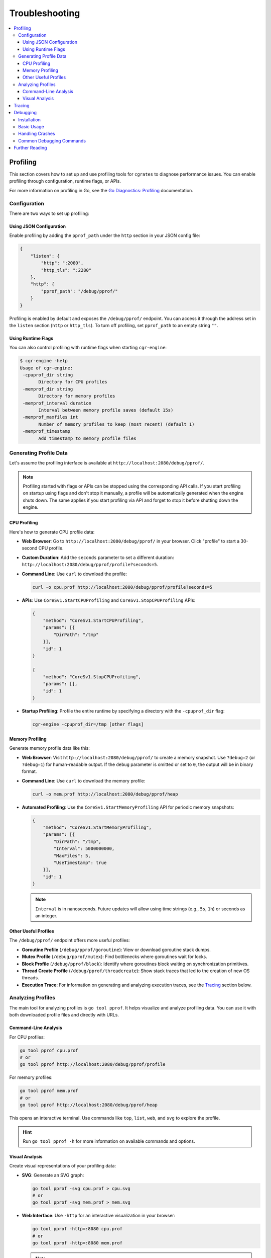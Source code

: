 Troubleshooting
===============

.. contents::
   :local:
   :depth: 3

Profiling
---------

This section covers how to set up and use profiling tools for ``cgrates`` to diagnose performance issues. You can enable profiling through configuration, runtime flags, or APIs.

For more information on profiling in Go, see the `Go Diagnostics: Profiling <https://go.dev/doc/diagnostics#profiling>`_ documentation.

Configuration
~~~~~~~~~~~~~

There are two ways to set up profiling:

Using JSON Configuration
^^^^^^^^^^^^^^^^^^^^^^^^

Enable profiling by adding the ``pprof_path`` under the ``http`` section in your JSON config file:

.. code-block:: json

   {
       "listen": {
           "http": ":2080",
           "http_tls": ":2280"
       },
       "http": {
           "pprof_path": "/debug/pprof/"
       }
   }

Profiling is enabled by default and exposes the ``/debug/pprof/`` endpoint. You can access it through the address set in the ``listen`` section (``http`` or ``http_tls``). To turn off profiling, set ``pprof_path`` to an empty string ``""``.

Using Runtime Flags
^^^^^^^^^^^^^^^^^^^

You can also control profiling with runtime flags when starting ``cgr-engine``:

.. code-block:: console

   $ cgr-engine -help
   Usage of cgr-engine:
    -cpuprof_dir string
          Directory for CPU profiles
    -memprof_dir string
          Directory for memory profiles
    -memprof_interval duration
          Interval between memory profile saves (default 15s)
    -memprof_maxfiles int
          Number of memory profiles to keep (most recent) (default 1)
    -memprof_timestamp
          Add timestamp to memory profile files

Generating Profile Data
~~~~~~~~~~~~~~~~~~~~~~~

Let's assume the profiling interface is available at ``http://localhost:2080/debug/pprof/``.

.. note::
   Profiling started with flags or APIs can be stopped using the corresponding API calls. If you start profiling on startup using flags and don't stop it manually, a profile will be automatically generated when the engine shuts down. The same applies if you start profiling via API and forget to stop it before shutting down the engine.

CPU Profiling
^^^^^^^^^^^^^

Here's how to generate CPU profile data:

- **Web Browser**: Go to ``http://localhost:2080/debug/pprof/`` in your browser. Click "profile" to start a 30-second CPU profile.
- **Custom Duration**: Add the ``seconds`` parameter to set a different duration: ``http://localhost:2080/debug/pprof/profile?seconds=5``.
- **Command Line**: Use ``curl`` to download the profile:

  .. code-block:: console

     curl -o cpu.prof http://localhost:2080/debug/pprof/profile?seconds=5

- **APIs**: Use ``CoreSv1.StartCPUProfiling`` and ``CoreSv1.StopCPUProfiling`` APIs:

  .. code-block:: json

     {
         "method": "CoreSv1.StartCPUProfiling",
         "params": [{
             "DirPath": "/tmp"
         }],
         "id": 1
     }

     {
         "method": "CoreSv1.StopCPUProfiling",
         "params": [],
         "id": 1
     }

- **Startup Profiling**: Profile the entire runtime by specifying a directory with the ``-cpuprof_dir`` flag:

  .. code-block:: console

     cgr-engine -cpuprof_dir=/tmp [other flags]

Memory Profiling
^^^^^^^^^^^^^^^^

Generate memory profile data like this:

- **Web Browser**: Visit ``http://localhost:2080/debug/pprof/`` to create a memory snapshot. Use ``?debug=2`` (or ``?debug=1``) for human-readable output. If the ``debug`` parameter is omitted or set to ``0``, the output will be in binary format.
- **Command Line**: Use ``curl`` to download the memory profile:

  .. code-block:: console

     curl -o mem.prof http://localhost:2080/debug/pprof/heap

- **Automated Profiling**: Use the ``CoreSv1.StartMemoryProfiling`` API for periodic memory snapshots:

  .. code-block:: json

     {
         "method": "CoreSv1.StartMemoryProfiling",
         "params": [{
             "DirPath": "/tmp",
             "Interval": 5000000000,
             "MaxFiles": 5,
             "UseTimestamp": true
         }],
         "id": 1
     }

  .. note::

     ``Interval`` is in nanoseconds. Future updates will allow using time strings (e.g., ``5s``, ``1h``) or seconds as an integer.

Other Useful Profiles
^^^^^^^^^^^^^^^^^^^^^

The ``/debug/pprof/`` endpoint offers more useful profiles:

- **Goroutine Profile** (``/debug/pprof/goroutine``): View or download goroutine stack dumps.
- **Mutex Profile** (``/debug/pprof/mutex``): Find bottlenecks where goroutines wait for locks.
- **Block Profile** (``/debug/pprof/block``): Identify where goroutines block waiting on synchronization primitives.
- **Thread Create Profile** (``/debug/pprof/threadcreate``): Show stack traces that led to the creation of new OS threads.
- **Execution Trace**: For information on generating and analyzing execution traces, see the `Tracing`_ section below.

Analyzing Profiles
~~~~~~~~~~~~~~~~~~

The main tool for analyzing profiles is ``go tool pprof``. It helps visualize and analyze profiling data. You can use it with both downloaded profile files and directly with URLs.

Command-Line Analysis
^^^^^^^^^^^^^^^^^^^^^

For CPU profiles:

.. code-block:: console

   go tool pprof cpu.prof
   # or
   go tool pprof http://localhost:2080/debug/pprof/profile

For memory profiles:

.. code-block:: console

   go tool pprof mem.prof
   # or
   go tool pprof http://localhost:2080/debug/pprof/heap

This opens an interactive terminal. Use commands like ``top``, ``list``, ``web``, and ``svg`` to explore the profile.

.. hint::
   Run ``go tool pprof -h`` for more information on available commands and options.

Visual Analysis
^^^^^^^^^^^^^^^

Create visual representations of your profiling data:

- **SVG**: Generate an SVG graph:

  .. code-block:: console

     go tool pprof -svg cpu.prof > cpu.svg
     # or
     go tool pprof -svg mem.prof > mem.svg

- **Web Interface**: Use ``-http`` for an interactive visualization in your browser:

  .. code-block:: console

     go tool pprof -http=:8080 cpu.prof
     # or
     go tool pprof -http=:8080 mem.prof

  .. note:: 

     You might need to install the ``graphviz`` package.

Tracing
-------

Execution tracing provides a detailed view of runtime behavior of your Go program.

For detailed information on tracing in Go, see the `Go Diagnostics: Execution Tracing <https://go.dev/doc/diagnostics#tracing>`_ documentation.

To generate and analyze trace data:

.. code-block:: console

   # Generate trace data
   curl -o trace.out http://localhost:2080/debug/pprof/trace?seconds=5

   # Analyze trace data
   go tool trace trace.out

This opens a browser interface for detailed execution analysis.

Debugging
---------

This section covers how to set up and use Delve, a Go debugger, with ``cgrates``.

For detailed information on debugging Go programs, see the `Go Diagnostics: Debugging <https://go.dev/doc/diagnostics#debugging>`_ documentation.

Installation
~~~~~~~~~~~~

To install Delve, run:

.. code-block:: console

   go install github.com/go-delve/delve/cmd/dlv@latest

Basic Usage
~~~~~~~~~~~

There are several ways to use Delve with ``cgrates``:

1. Start ``cgr-engine`` in debug mode:

   .. code-block:: console

      dlv exec /path/to/cgr-engine -- --config_path=/etc/cgrates --logger=*stdout

2. Attach to a running instance:

   .. code-block:: console

      ENGINE_PID=$(pidof cgr-engine)
      dlv attach $ENGINE_PID

3. Debug tests:

   .. code-block:: console

      dlv test github.com/cgrates/cgrates/apier/v1 -- -test.run=TestName


.. hint::
   For better debugging, disable optimizations (``-N``) and inlining (``-l``) when building ``cgr-engine``:

   .. code-block:: console

      go install -gcflags="all=-N -l" -ldflags "-X 'github.com/cgrates/cgrates/utils.GitLastLog=$GIT_LAST_LOG'" github.com/cgrates/cgrates/cmd/cgr-engine

Handling Crashes
~~~~~~~~~~~~~~~~

To capture more information when ``cgrates`` crashes:

1. Enable core dump generation:

   .. code-block:: console

      ulimit -c unlimited
      GOTRACEBACK=crash cgr-engine -config_path=/etc/cgrates

2. Analyze core dumps with Delve:

   .. code-block:: console

      dlv core /path/to/cgr-engine core

Common Debugging Commands
~~~~~~~~~~~~~~~~~~~~~~~~~

Once in a Delve debug session, you can use these common commands:

- ``break`` or ``b``: Set a breakpoint
- ``continue`` or ``c``: Run until breakpoint or program termination
- ``next`` or ``n``: Step over to next line
- ``step`` or ``s``: Step into function call
- ``print`` or ``p``: Evaluate an expression
- ``goroutines``: List current goroutines
- ``help``: Show help for commands

For more information on using Delve, refer to the `Delve Documentation <https://github.com/go-delve/delve/tree/master/Documentation>`_.

Further Reading
---------------

For more comprehensive information on Go diagnostics, profiling, and debugging, check out these resources:

- `Go Diagnostics <https://go.dev/doc/diagnostics>`_: Official documentation on diagnostics in Go.
- `Profiling Go Programs <https://go.dev/blog/pprof>`_: In-depth blog post on profiling in Go.
- `net/http/pprof godoc <https://pkg.go.dev/net/http/pprof>`_: Documentation for the pprof package.
- `Delve Debugger <https://github.com/go-delve/delve>`_: GitHub repository for the Delve debugger.
